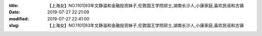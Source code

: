 
:title: 【上海女】NO.1101|93年文静温和金融投资妹子,伦敦国王学院硕士,湖南长沙人,小康家庭,喜欢民谣和古镇
:date: 2019-07-27 22:21:09
:modified: 2019-07-27 22:41:00
:slug: 【上海女】NO.1101|93年文静温和金融投资妹子,伦敦国王学院硕士,湖南长沙人,小康家庭,喜欢民谣和古镇


.. raw:: html
    :file: html/【上海女】NO.1101|93年文静温和金融投资妹子,伦敦国王学院硕士,湖南长沙人,小康家庭,喜欢民谣和古镇.html
